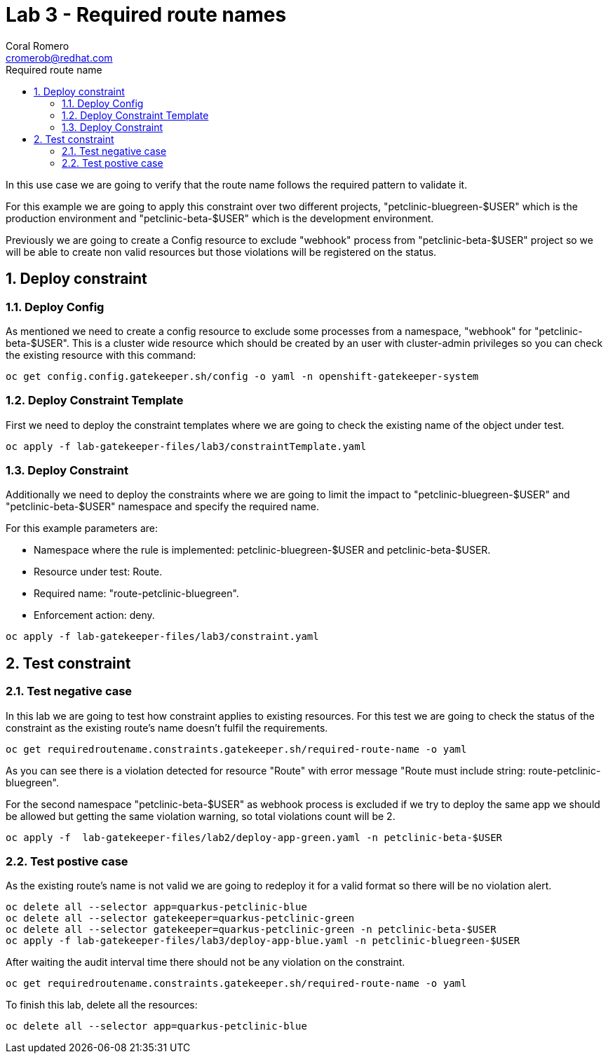 = Lab 3 - Required route names
:author: Coral Romero
:email: cromerob@redhat.com
:imagesdir: ./images
:toc: left
:toc-title: Required route name

[Abstract]

In this use case we are going to verify that the route name follows the required pattern to validate it.

For this example we are going to apply this constraint over two different projects, "petclinic-bluegreen-$USER" which is the production environment and "petclinic-beta-$USER" which is the development environment. 

Previously we are going to create a Config resource to exclude "webhook" process from "petclinic-beta-$USER" project so we will be able to create non valid resources but those violations will be registered on the status.

:numbered:
== Deploy constraint

=== Deploy Config

As mentioned we need to create a config resource to exclude some processes from a namespace, "webhook" for "petclinic-beta-$USER". This is a cluster wide resource which should be created by an user with cluster-admin privileges so you can check the existing resource with this command:

----
oc get config.config.gatekeeper.sh/config -o yaml -n openshift-gatekeeper-system
----

=== Deploy Constraint Template

First we need to deploy the constraint templates where we are going to check the existing name of the object under test.

----
oc apply -f lab-gatekeeper-files/lab3/constraintTemplate.yaml
----

=== Deploy Constraint 

Additionally we need to deploy the constraints where we are going to limit the impact to "petclinic-bluegreen-$USER" and "petclinic-beta-$USER"  namespace and specify the required name.

For this example parameters are:

- Namespace where the rule is implemented: petclinic-bluegreen-$USER and petclinic-beta-$USER.
- Resource under test: Route.
- Required name: "route-petclinic-bluegreen".
- Enforcement action: deny.

----
oc apply -f lab-gatekeeper-files/lab3/constraint.yaml
----

== Test constraint


=== Test negative case

In this lab we are going to test how constraint applies to existing resources. For this test we are going to check the status of the constraint as the existing route's name doesn't fulfil the requirements.

----
oc get requiredroutename.constraints.gatekeeper.sh/required-route-name -o yaml
----

As you can see there is a violation detected for resource "Route" with error message "Route must include string: route-petclinic-bluegreen".

For the second namespace "petclinic-beta-$USER" as webhook process is excluded if we try to deploy the same app we should be allowed but getting the same violation warning, so total violations count will be 2.

----
oc apply -f  lab-gatekeeper-files/lab2/deploy-app-green.yaml -n petclinic-beta-$USER
----

=== Test postive case

As the existing route's name is not valid we are going to redeploy it for a valid format so there will be no violation alert.

----
oc delete all --selector app=quarkus-petclinic-blue
oc delete all --selector gatekeeper=quarkus-petclinic-green
oc delete all --selector gatekeeper=quarkus-petclinic-green -n petclinic-beta-$USER
oc apply -f lab-gatekeeper-files/lab3/deploy-app-blue.yaml -n petclinic-bluegreen-$USER
----

After waiting the audit interval time there should not be any violation on the constraint.

----
oc get requiredroutename.constraints.gatekeeper.sh/required-route-name -o yaml
----


To finish this lab, delete all the resources:

----
oc delete all --selector app=quarkus-petclinic-blue
----
